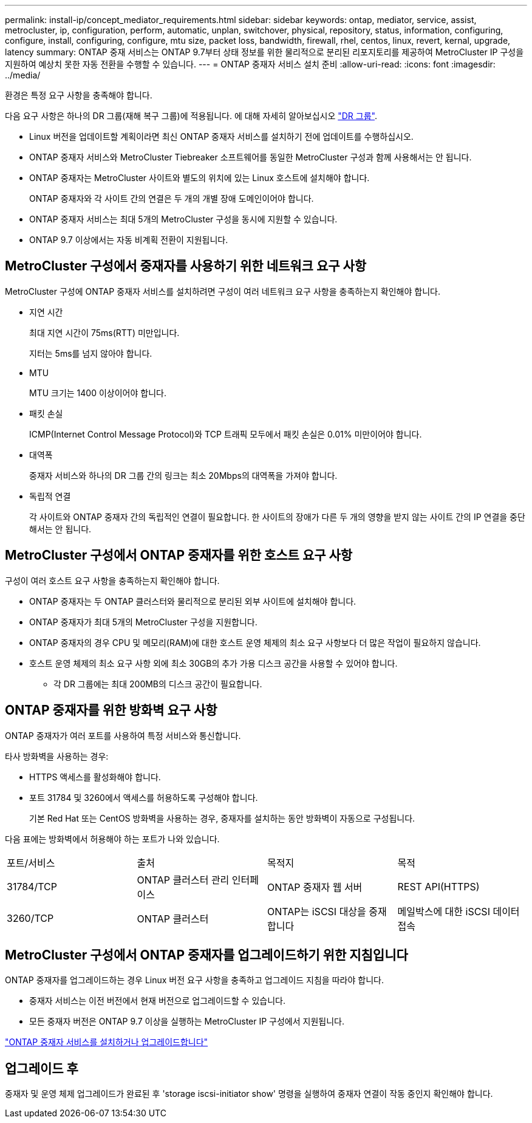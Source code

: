 ---
permalink: install-ip/concept_mediator_requirements.html 
sidebar: sidebar 
keywords: ontap, mediator, service, assist, metrocluster, ip, configuration, perform, automatic, unplan, switchover, physical, repository, status, information, configuring, configure, install, configuring, configure, mtu size, packet loss, bandwidth, firewall, rhel, centos, linux, revert, kernal, upgrade, latency 
summary: ONTAP 중재 서비스는 ONTAP 9.7부터 상태 정보를 위한 물리적으로 분리된 리포지토리를 제공하여 MetroCluster IP 구성을 지원하여 예상치 못한 자동 전환을 수행할 수 있습니다. 
---
= ONTAP 중재자 서비스 설치 준비
:allow-uri-read: 
:icons: font
:imagesdir: ../media/


[role="lead"]
환경은 특정 요구 사항을 충족해야 합니다.

다음 요구 사항은 하나의 DR 그룹(재해 복구 그룹)에 적용됩니다. 에 대해 자세히 알아보십시오 link:concept_parts_of_an_ip_mcc_configuration_mcc_ip.html#disaster-recovery-dr-groups["DR 그룹"].

* Linux 버전을 업데이트할 계획이라면 최신 ONTAP 중재자 서비스를 설치하기 전에 업데이트를 수행하십시오.
* ONTAP 중재자 서비스와 MetroCluster Tiebreaker 소프트웨어를 동일한 MetroCluster 구성과 함께 사용해서는 안 됩니다.
* ONTAP 중재자는 MetroCluster 사이트와 별도의 위치에 있는 Linux 호스트에 설치해야 합니다.
+
ONTAP 중재자와 각 사이트 간의 연결은 두 개의 개별 장애 도메인이어야 합니다.

* ONTAP 중재자 서비스는 최대 5개의 MetroCluster 구성을 동시에 지원할 수 있습니다.
* ONTAP 9.7 이상에서는 자동 비계획 전환이 지원됩니다.




== MetroCluster 구성에서 중재자를 사용하기 위한 네트워크 요구 사항

MetroCluster 구성에 ONTAP 중재자 서비스를 설치하려면 구성이 여러 네트워크 요구 사항을 충족하는지 확인해야 합니다.

* 지연 시간
+
최대 지연 시간이 75ms(RTT) 미만입니다.

+
지터는 5ms를 넘지 않아야 합니다.

* MTU
+
MTU 크기는 1400 이상이어야 합니다.

* 패킷 손실
+
ICMP(Internet Control Message Protocol)와 TCP 트래픽 모두에서 패킷 손실은 0.01% 미만이어야 합니다.

* 대역폭
+
중재자 서비스와 하나의 DR 그룹 간의 링크는 최소 20Mbps의 대역폭을 가져야 합니다.

* 독립적 연결
+
각 사이트와 ONTAP 중재자 간의 독립적인 연결이 필요합니다. 한 사이트의 장애가 다른 두 개의 영향을 받지 않는 사이트 간의 IP 연결을 중단해서는 안 됩니다.





== MetroCluster 구성에서 ONTAP 중재자를 위한 호스트 요구 사항

구성이 여러 호스트 요구 사항을 충족하는지 확인해야 합니다.

* ONTAP 중재자는 두 ONTAP 클러스터와 물리적으로 분리된 외부 사이트에 설치해야 합니다.
* ONTAP 중재자가 최대 5개의 MetroCluster 구성을 지원합니다.
* ONTAP 중재자의 경우 CPU 및 메모리(RAM)에 대한 호스트 운영 체제의 최소 요구 사항보다 더 많은 작업이 필요하지 않습니다.
* 호스트 운영 체제의 최소 요구 사항 외에 최소 30GB의 추가 가용 디스크 공간을 사용할 수 있어야 합니다.
+
** 각 DR 그룹에는 최대 200MB의 디스크 공간이 필요합니다.






== ONTAP 중재자를 위한 방화벽 요구 사항

ONTAP 중재자가 여러 포트를 사용하여 특정 서비스와 통신합니다.

타사 방화벽을 사용하는 경우:

* HTTPS 액세스를 활성화해야 합니다.
* 포트 31784 및 3260에서 액세스를 허용하도록 구성해야 합니다.
+
기본 Red Hat 또는 CentOS 방화벽을 사용하는 경우, 중재자를 설치하는 동안 방화벽이 자동으로 구성됩니다.



다음 표에는 방화벽에서 허용해야 하는 포트가 나와 있습니다.

|===


| 포트/서비스 | 출처 | 목적지 | 목적 


 a| 
31784/TCP
 a| 
ONTAP 클러스터 관리 인터페이스
 a| 
ONTAP 중재자 웹 서버
 a| 
REST API(HTTPS)



 a| 
3260/TCP
 a| 
ONTAP 클러스터
 a| 
ONTAP는 iSCSI 대상을 중재합니다
 a| 
메일박스에 대한 iSCSI 데이터 접속

|===


== MetroCluster 구성에서 ONTAP 중재자를 업그레이드하기 위한 지침입니다

ONTAP 중재자를 업그레이드하는 경우 Linux 버전 요구 사항을 충족하고 업그레이드 지침을 따라야 합니다.

* 중재자 서비스는 이전 버전에서 현재 버전으로 업그레이드할 수 있습니다.
* 모든 중재자 버전은 ONTAP 9.7 이상을 실행하는 MetroCluster IP 구성에서 지원됩니다.


link:https://docs.netapp.com/us-en/ontap/mediator/index.html["ONTAP 중재자 서비스를 설치하거나 업그레이드합니다"^]



== 업그레이드 후

중재자 및 운영 체제 업그레이드가 완료된 후 'storage iscsi-initiator show' 명령을 실행하여 중재자 연결이 작동 중인지 확인해야 합니다.
